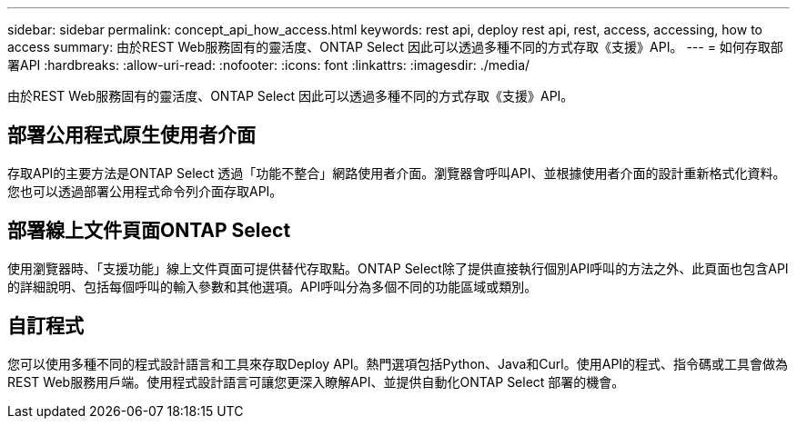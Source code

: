 ---
sidebar: sidebar 
permalink: concept_api_how_access.html 
keywords: rest api, deploy rest api, rest, access, accessing, how to access 
summary: 由於REST Web服務固有的靈活度、ONTAP Select 因此可以透過多種不同的方式存取《支援》API。 
---
= 如何存取部署API
:hardbreaks:
:allow-uri-read: 
:nofooter: 
:icons: font
:linkattrs: 
:imagesdir: ./media/


[role="lead"]
由於REST Web服務固有的靈活度、ONTAP Select 因此可以透過多種不同的方式存取《支援》API。



== 部署公用程式原生使用者介面

存取API的主要方法是ONTAP Select 透過「功能不整合」網路使用者介面。瀏覽器會呼叫API、並根據使用者介面的設計重新格式化資料。您也可以透過部署公用程式命令列介面存取API。



== 部署線上文件頁面ONTAP Select

使用瀏覽器時、「支援功能」線上文件頁面可提供替代存取點。ONTAP Select除了提供直接執行個別API呼叫的方法之外、此頁面也包含API的詳細說明、包括每個呼叫的輸入參數和其他選項。API呼叫分為多個不同的功能區域或類別。



== 自訂程式

您可以使用多種不同的程式設計語言和工具來存取Deploy API。熱門選項包括Python、Java和Curl。使用API的程式、指令碼或工具會做為REST Web服務用戶端。使用程式設計語言可讓您更深入瞭解API、並提供自動化ONTAP Select 部署的機會。
